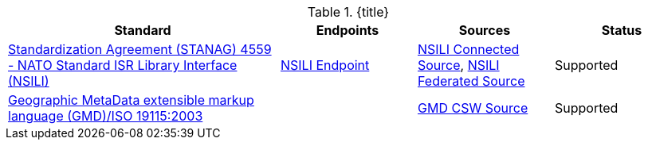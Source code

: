 :type: subCoreConcept
:status: published
:title: Catalog Service Standards added by ${cal-branding}
:parent: Standards Supported by ${branding}
:order: 001

.{title}
[cols="2,1,1,1" options="header"]
|===

|Standard
|Endpoints
|Sources
|Status

|http://www.gwg.nga.mil/documents/ntb/STANAG_4559_ed2.pdf[Standardization Agreement (STANAG) 4559 - NATO Standard ISR Library Interface (NSILI)]
|<<org.codice.alliance.nsili.endpoint,NSILI Endpoint>>
|<<NSILI_Connected_Source,NSILI Connected Source>>, <<NSILI_Federated_Source,NSILI Federated Source>>
|Supported


|http://www.isotc211.org/schemas/2005/gmd/[Geographic MetaData extensible markup language (GMD)/ISO 19115:2003]
|
|<<_gmd_csw_source,GMD CSW Source>>
|Supported

|===
